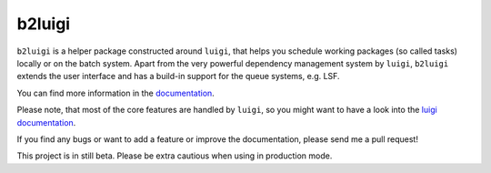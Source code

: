 b2luigi
=======

.. image:: https://readthedocs.org/projects/b2luigi/badge/?version=latest&style=flat-sphare
           :target: https://b2luigi.readthedocs.io/en/stable/
.. image:: https://badge.fury.io/py/b2luigi.svg
           :target: https://badge.fury.io/py/b2luigi
.. image:: https://coveralls.io/repos/github/nils-braun/b2luigi/badge.svg?branch=main
           :target: https://coveralls.io/github/nils-braun/b2luigi?branch=main
.. image:: https://travis-ci.org/nils-braun/b2luigi.svg?branch=main
           :target: https://travis-ci.org/nils-braun/b2luigi


``b2luigi`` is a helper package constructed around ``luigi``, that helps you schedule working packages (so called tasks)
locally or on the batch system.
Apart from the very powerful dependency management system by ``luigi``, ``b2luigi`` extends the user interface
and has a build-in support for the queue systems, e.g. LSF.

You can find more information in the `documentation <https://b2luigi.readthedocs.io/en/stable/>`_.

Please note, that most of the core features are handled by ``luigi``, so you might want to have a look into
the `luigi documentation <https://luigi.readthedocs.io/en/latest/>`_.

If you find any bugs or want to add a feature or improve the documentation, please send me a pull request!

This project is in still beta. Please be extra cautious when using in production mode.
